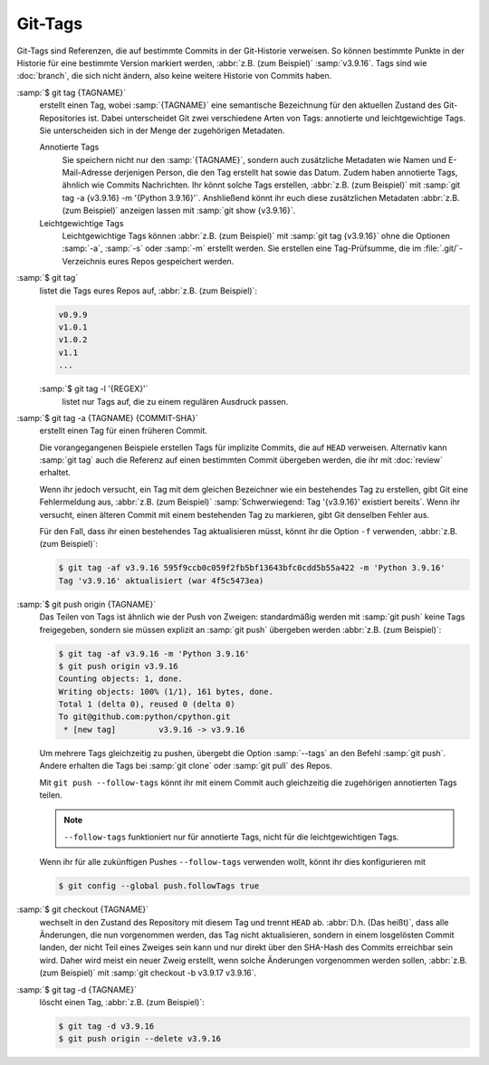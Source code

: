 .. SPDX-FileCopyrightText: 2020 Veit Schiele
..
.. SPDX-License-Identifier: BSD-3-Clause

Git-Tags
========

Git-Tags sind Referenzen, die auf bestimmte Commits in der Git-Historie
verweisen. So können bestimmte Punkte in der Historie für eine bestimmte Version
markiert werden, :abbr:`z.B. (zum Beispiel)` :samp:`v3.9.16`. Tags sind wie
:doc:`branch`, die sich nicht ändern, also keine weitere Historie von Commits
haben.

:samp:`$ git tag {TAGNAME}`
    erstellt einen Tag, wobei :samp:`{TAGNAME}` eine semantische Bezeichnung für
    den aktuellen Zustand des Git-Repositories ist. Dabei unterscheidet Git zwei
    verschiedene Arten von Tags: annotierte und leichtgewichtige Tags. Sie
    unterscheiden sich in der Menge der zugehörigen Metadaten.

    Annotierte Tags
        Sie speichern nicht nur den :samp:`{TAGNAME}`, sondern auch zusätzliche
        Metadaten wie Namen und E-Mail-Adresse derjenigen Person, die den Tag
        erstellt hat sowie das Datum. Zudem haben annotierte Tags, ähnlich wie
        Commits Nachrichten. Ihr könnt solche Tags erstellen, :abbr:`z.B. (zum
        Beispiel)` mit :samp:`git tag -a {v3.9.16} -m '{Python 3.9.16}'`.
        Anshließend könnt ihr euch diese zusätzlichen Metadaten :abbr:`z.B. (zum
        Beispiel)` anzeigen lassen mit :samp:`git show {v3.9.16}`.

    Leichtgewichtige Tags
        Leichtgewichtige Tags können :abbr:`z.B. (zum Beispiel)` mit :samp:`git
        tag {v3.9.16}` ohne die Optionen :samp:`-a`, :samp:`-s` oder :samp:`-m`
        erstellt werden. Sie erstellen eine Tag-Prüfsumme, die im
        :file:`.git/`-Verzeichnis eures Repos gespeichert werden.

:samp:`$ git tag`
    listet die Tags eures Repos auf, :abbr:`z.B. (zum Beispiel)`:

    .. code-block:: console

        v0.9.9
        v1.0.1
        v1.0.2
        v1.1
        ...

    :samp:`$ git tag -l '{REGEX}'`
        listet nur Tags auf, die zu einem regulären Ausdruck passen.

:samp:`$ git tag -a {TAGNAME} {COMMIT-SHA}`
    erstellt einen Tag für einen früheren Commit.

    Die vorangegangenen Beispiele erstellen Tags für implizite Commits, die auf
    ``HEAD`` verweisen. Alternativ kann :samp:`git tag` auch die Referenz auf
    einen bestimmten Commit übergeben werden, die ihr mit :doc:`review`
    erhaltet.

    Wenn ihr jedoch versucht, ein Tag mit dem gleichen Bezeichner wie ein
    bestehendes Tag zu erstellen, gibt Git eine Fehlermeldung aus, :abbr:`z.B.
    (zum Beispiel)` :samp:`Schwerwiegend: Tag '{v3.9.16}' existiert bereits`.
    Wenn ihr versucht, einen älteren Commit mit einem bestehenden Tag zu
    markieren, gibt Git denselben Fehler aus.

    Für den Fall, dass ihr einen bestehendes Tag aktualisieren müsst, könnt ihr
    die Option ``-f`` verwenden, :abbr:`z.B. (zum Beispiel)`:

    .. code-block:: console

        $ git tag -af v3.9.16 595f9ccb0c059f2fb5bf13643bfc0cdd5b55a422 -m 'Python 3.9.16'
        Tag 'v3.9.16' aktualisiert (war 4f5c5473ea)

:samp:`$ git push origin {TAGNAME}`
    Das Teilen von Tags ist ähnlich wie der Push von Zweigen: standardmäßig
    werden mit :samp:`git push` keine Tags freigegeben, sondern sie müssen
    explizit an :samp:`git push` übergeben werden :abbr:`z.B. (zum Beispiel)`:

    .. code-block:: console

        $ git tag -af v3.9.16 -m 'Python 3.9.16'
        $ git push origin v3.9.16
        Counting objects: 1, done.
        Writing objects: 100% (1/1), 161 bytes, done.
        Total 1 (delta 0), reused 0 (delta 0)
        To git@github.com:python/cpython.git
         * [new tag]         v3.9.16 -> v3.9.16

    Um mehrere Tags gleichzeitig zu pushen, übergebt die Option :samp:`--tags`
    an den Befehl :samp:`git push`. Andere erhalten die Tags bei :samp:`git
    clone` oder :samp:`git pull` des Repos.

    Mit ``git push --follow-tags`` könnt ihr mit einem Commit auch gleichzeitig
    die zugehörigen annotierten Tags teilen.

    .. note::
       ``--follow-tags`` funktioniert  nur für annotierte Tags, nicht für die
       leichtgewichtigen Tags.

    Wenn ihr für alle zukünftigen Pushes ``--follow-tags`` verwenden wollt,
    könnt ihr dies konfigurieren mit

    .. code-block:: console

       $ git config --global push.followTags true

    .. seealso::
       * `git push --follow-tags
         <https://git-scm.com/docs/git-push#Documentation/git-push.txt---follow-tags>`_
       * `git config push.followTags
         <https://git-scm.com/docs/git-config#Documentation/git-config.txt-pushfollowTags>`_

:samp:`$ git checkout {TAGNAME}`
    wechselt in den Zustand des Repository mit diesem Tag und trennt ``HEAD`` ab.
    :abbr:`D.h. (Das heißt)`, dass alle Änderungen, die nun vorgenommen werden,
    das Tag nicht aktualisieren, sondern in einem losgelösten Commit landen, der
    nicht Teil eines Zweiges sein kann und nur direkt über den SHA-Hash des
    Commits erreichbar sein wird. Daher wird meist ein neuer Zweig erstellt,
    wenn solche Änderungen vorgenommen werden sollen, :abbr:`z.B. (zum
    Beispiel)` mit :samp:`git checkout -b v3.9.17 v3.9.16`.

:samp:`$ git tag -d {TAGNAME}`
    löscht einen Tag, :abbr:`z.B. (zum Beispiel)`:

    .. code-block:: console

        $ git tag -d v3.9.16
        $ git push origin --delete v3.9.16
